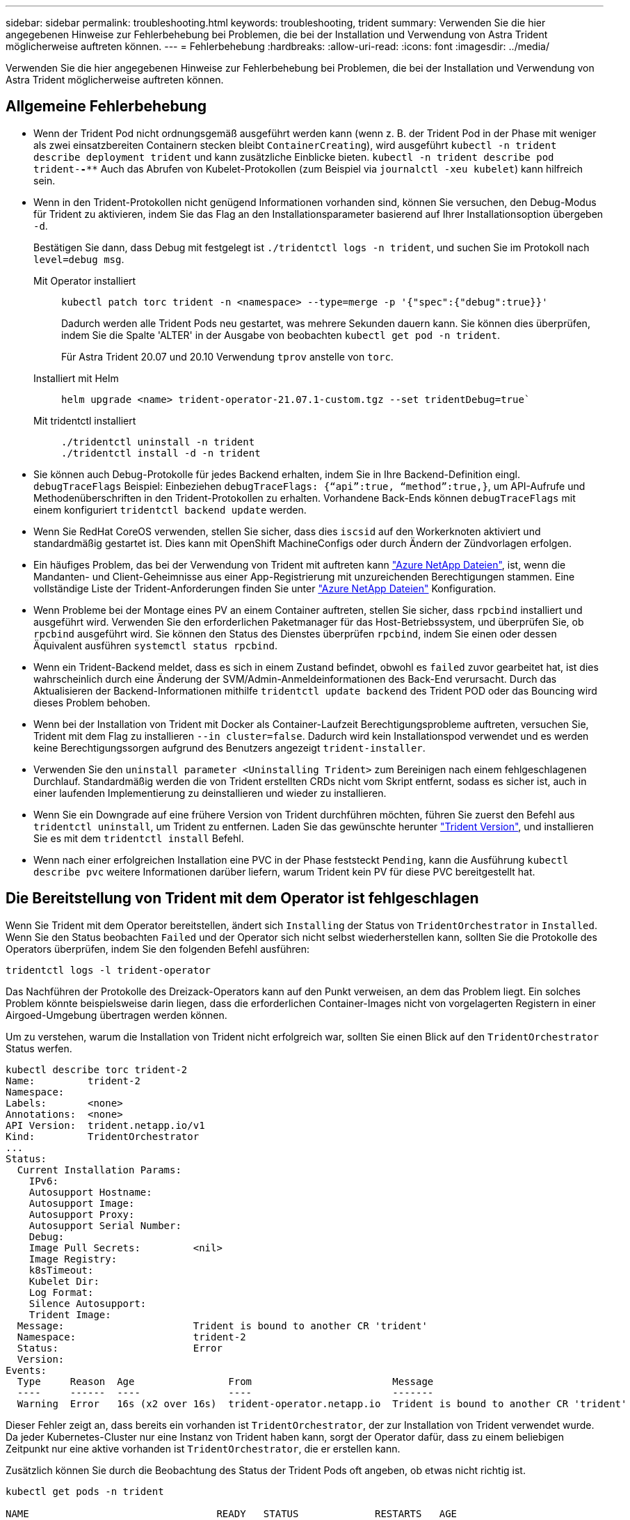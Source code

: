 ---
sidebar: sidebar 
permalink: troubleshooting.html 
keywords: troubleshooting, trident 
summary: Verwenden Sie die hier angegebenen Hinweise zur Fehlerbehebung bei Problemen, die bei der Installation und Verwendung von Astra Trident möglicherweise auftreten können. 
---
= Fehlerbehebung
:hardbreaks:
:allow-uri-read: 
:icons: font
:imagesdir: ../media/


[role="lead"]
Verwenden Sie die hier angegebenen Hinweise zur Fehlerbehebung bei Problemen, die bei der Installation und Verwendung von Astra Trident möglicherweise auftreten können.



== Allgemeine Fehlerbehebung

* Wenn der Trident Pod nicht ordnungsgemäß ausgeführt werden kann (wenn z. B. der Trident Pod in der Phase mit weniger als zwei einsatzbereiten Containern stecken bleibt `ContainerCreating`), wird ausgeführt `kubectl -n trident describe deployment trident` und kann zusätzliche Einblicke bieten. `kubectl -n trident describe pod trident-********-****` Auch das Abrufen von Kubelet-Protokollen (zum Beispiel via `journalctl -xeu kubelet`) kann hilfreich sein.
* Wenn in den Trident-Protokollen nicht genügend Informationen vorhanden sind, können Sie versuchen, den Debug-Modus für Trident zu aktivieren, indem Sie das Flag an den Installationsparameter basierend auf Ihrer Installationsoption übergeben `-d`.
+
Bestätigen Sie dann, dass Debug mit festgelegt ist `./tridentctl logs -n trident`, und suchen Sie im Protokoll nach `level=debug msg`.

+
Mit Operator installiert::
+
--
[listing]
----
kubectl patch torc trident -n <namespace> --type=merge -p '{"spec":{"debug":true}}'
----
Dadurch werden alle Trident Pods neu gestartet, was mehrere Sekunden dauern kann. Sie können dies überprüfen, indem Sie die Spalte 'ALTER' in der Ausgabe von beobachten `kubectl get pod -n trident`.

Für Astra Trident 20.07 und 20.10 Verwendung `tprov` anstelle von `torc`.

--
Installiert mit Helm::
+
--
[listing]
----
helm upgrade <name> trident-operator-21.07.1-custom.tgz --set tridentDebug=true`
----
--
Mit tridentctl installiert::
+
--
[listing]
----
./tridentctl uninstall -n trident
./tridentctl install -d -n trident
----
--


* Sie können auch Debug-Protokolle für jedes Backend erhalten, indem Sie in Ihre Backend-Definition eingl. `debugTraceFlags` Beispiel: Einbeziehen `debugTraceFlags: {“api”:true, “method”:true,}`, um API-Aufrufe und Methodenüberschriften in den Trident-Protokollen zu erhalten. Vorhandene Back-Ends können `debugTraceFlags` mit einem konfiguriert `tridentctl backend update` werden.
* Wenn Sie RedHat CoreOS verwenden, stellen Sie sicher, dass dies `iscsid` auf den Workerknoten aktiviert und standardmäßig gestartet ist. Dies kann mit OpenShift MachineConfigs oder durch Ändern der Zündvorlagen erfolgen.
* Ein häufiges Problem, das bei der Verwendung von Trident mit auftreten kann https://azure.microsoft.com/en-us/services/netapp/["Azure NetApp Dateien"], ist, wenn die Mandanten- und Client-Geheimnisse aus einer App-Registrierung mit unzureichenden Berechtigungen stammen. Eine vollständige Liste der Trident-Anforderungen finden Sie unter link:trident-use/anf.html["Azure NetApp Dateien"] Konfiguration.
* Wenn Probleme bei der Montage eines PV an einem Container auftreten, stellen Sie sicher, dass `rpcbind` installiert und ausgeführt wird. Verwenden Sie den erforderlichen Paketmanager für das Host-Betriebssystem, und überprüfen Sie, ob `rpcbind` ausgeführt wird. Sie können den Status des Dienstes überprüfen `rpcbind`, indem Sie einen oder dessen Äquivalent ausführen `systemctl status rpcbind`.
* Wenn ein Trident-Backend meldet, dass es sich in einem Zustand befindet, obwohl es `failed` zuvor gearbeitet hat, ist dies wahrscheinlich durch eine Änderung der SVM/Admin-Anmeldeinformationen des Back-End verursacht. Durch das Aktualisieren der Backend-Informationen mithilfe `tridentctl update backend` des Trident POD oder das Bouncing wird dieses Problem behoben.
* Wenn bei der Installation von Trident mit Docker als Container-Laufzeit Berechtigungsprobleme auftreten, versuchen Sie, Trident mit dem Flag zu installieren `--in cluster=false`. Dadurch wird kein Installationspod verwendet und es werden keine Berechtigungssorgen aufgrund des Benutzers angezeigt `trident-installer`.
* Verwenden Sie den `uninstall parameter <Uninstalling Trident>` zum Bereinigen nach einem fehlgeschlagenen Durchlauf. Standardmäßig werden die von Trident erstellten CRDs nicht vom Skript entfernt, sodass es sicher ist, auch in einer laufenden Implementierung zu deinstallieren und wieder zu installieren.
* Wenn Sie ein Downgrade auf eine frühere Version von Trident durchführen möchten, führen Sie zuerst den Befehl aus `tridentctl uninstall`, um Trident zu entfernen. Laden Sie das gewünschte herunter https://github.com/NetApp/trident/releases["Trident Version"], und installieren Sie es mit dem `tridentctl install` Befehl.
* Wenn nach einer erfolgreichen Installation eine PVC in der Phase feststeckt `Pending`, kann die Ausführung `kubectl describe pvc` weitere Informationen darüber liefern, warum Trident kein PV für diese PVC bereitgestellt hat.




== Die Bereitstellung von Trident mit dem Operator ist fehlgeschlagen

Wenn Sie Trident mit dem Operator bereitstellen, ändert sich `Installing` der Status von `TridentOrchestrator` in `Installed`. Wenn Sie den Status beobachten `Failed` und der Operator sich nicht selbst wiederherstellen kann, sollten Sie die Protokolle des Operators überprüfen, indem Sie den folgenden Befehl ausführen:

[listing]
----
tridentctl logs -l trident-operator
----
Das Nachführen der Protokolle des Dreizack-Operators kann auf den Punkt verweisen, an dem das Problem liegt. Ein solches Problem könnte beispielsweise darin liegen, dass die erforderlichen Container-Images nicht von vorgelagerten Registern in einer Airgoed-Umgebung übertragen werden können.

Um zu verstehen, warum die Installation von Trident nicht erfolgreich war, sollten Sie einen Blick auf den `TridentOrchestrator` Status werfen.

[listing]
----
kubectl describe torc trident-2
Name:         trident-2
Namespace:
Labels:       <none>
Annotations:  <none>
API Version:  trident.netapp.io/v1
Kind:         TridentOrchestrator
...
Status:
  Current Installation Params:
    IPv6:
    Autosupport Hostname:
    Autosupport Image:
    Autosupport Proxy:
    Autosupport Serial Number:
    Debug:
    Image Pull Secrets:         <nil>
    Image Registry:
    k8sTimeout:
    Kubelet Dir:
    Log Format:
    Silence Autosupport:
    Trident Image:
  Message:                      Trident is bound to another CR 'trident'
  Namespace:                    trident-2
  Status:                       Error
  Version:
Events:
  Type     Reason  Age                From                        Message
  ----     ------  ----               ----                        -------
  Warning  Error   16s (x2 over 16s)  trident-operator.netapp.io  Trident is bound to another CR 'trident'
----
Dieser Fehler zeigt an, dass bereits ein vorhanden ist `TridentOrchestrator`, der zur Installation von Trident verwendet wurde. Da jeder Kubernetes-Cluster nur eine Instanz von Trident haben kann, sorgt der Operator dafür, dass zu einem beliebigen Zeitpunkt nur eine aktive vorhanden ist `TridentOrchestrator`, die er erstellen kann.

Zusätzlich können Sie durch die Beobachtung des Status der Trident Pods oft angeben, ob etwas nicht richtig ist.

[listing]
----
kubectl get pods -n trident

NAME                                READY   STATUS             RESTARTS   AGE
trident-csi-4p5kq                   1/2     ImagePullBackOff   0          5m18s
trident-csi-6f45bfd8b6-vfrkw        4/5     ImagePullBackOff   0          5m19s
trident-csi-9q5xc                   1/2     ImagePullBackOff   0          5m18s
trident-csi-9v95z                   1/2     ImagePullBackOff   0          5m18s
trident-operator-766f7b8658-ldzsv   1/1     Running            0          8m17s
----
Sie können klar sehen, dass die Pods nicht vollständig initialisiert werden können, da ein oder mehrere Container-Images nicht abgerufen wurden.

Um das Problem zu beheben, sollten Sie den CR bearbeiten `TridentOrchestrator`. Alternativ können Sie , löschen `TridentOrchestrator` und eine neue mit der geänderten und genauen Definition erstellen.



== Erfolglose Trident-Bereitstellung mit `tridentctl`

Um herauszufinden, was schief gelaufen ist, können Sie das Installationsprogramm mit dem  Argument erneut ausführen, das den ``-d``Debug-Modus aktiviert und Ihnen hilft, das Problem zu verstehen:

[listing]
----
./tridentctl install -n trident -d
----
Nachdem Sie das Problem behoben haben, können Sie die Installation wie folgt bereinigen und dann den Befehl erneut ausführen `tridentctl install`:

[listing]
----
./tridentctl uninstall -n trident
INFO Deleted Trident deployment.
INFO Deleted cluster role binding.
INFO Deleted cluster role.
INFO Deleted service account.
INFO Removed Trident user from security context constraint.
INFO Trident uninstallation succeeded.
----


== Entfernen Sie Astra Trident und CRDs vollständig

Sie können Astra Trident und alle erstellten CRDs und zugehörigen benutzerdefinierten Ressourcen vollständig entfernen.


WARNING: Dieser Vorgang kann nicht rückgängig gemacht werden. Tun Sie dies nur, wenn Sie eine völlig frische Installation von Astra Trident wollen. Informationen zum Deinstallieren von Astra Trident ohne Entfernen von CRDs finden Sie unter link:trident-managing-k8s/uninstall-trident.html["Deinstallieren Sie Astra Trident"].

[role="tabbed-block"]
====
.Betreiber von Trident
--
So deinstallieren Sie Astra Trident und entfernen Sie CRDs vollständig mit dem Trident Operator:

[listing]
----
kubectl patch torc <trident-orchestrator-name> --type=merge -p '{"spec":{"wipeout":["crds"],"uninstall":true}}'
----
--
.Helm
--
So deinstallieren Sie Astra Trident und entfernen Sie CRDs vollständig mit Helm:

[listing]
----
kubectl patch torc trident --type=merge -p '{"spec":{"wipeout":["crds"],"uninstall":true}}'
----
--
.<code>-Datei findet </code>
--
So entfernen Sie CRDs nach der Deinstallation von Astra Trident mit `tridentctl`

[listing]
----
tridentctl obliviate crd
----
--
====


== Fehler beim Entstopen des NVMe-Node bei den RWX-RAW-Block-Namespaces o Kubernetes 1.26

Wenn Sie Kubernetes 1.26 ausführen, schlägt das Entstauen der Nodes möglicherweise fehl, wenn NVMe/TCP mit RWX-unformatierten Block-Namespaces verwendet wird. Die folgenden Szenarien bieten eine Behelfslösung für den Fehler. Alternativ können Sie ein Upgrade von Kubernetes auf 1.27 durchführen.



=== Namespace und Pod wurden gelöscht

Stellen Sie sich ein Szenario vor, in dem ein von Astra Trident gemanagter Namespace (persistentes Volume NVMe) mit einem Pod verbunden ist. Wenn Sie den Namespace direkt aus dem ONTAP-Backend löschen, bleibt der Entstempungsprozess hängen, nachdem Sie versucht haben, den Pod zu löschen. Dieses Szenario beeinträchtigt nicht das Kubernetes-Cluster oder andere Funktionen.

.Behelfslösung
Heben Sie das persistente Volume (entsprechend dem Namespace) vom entsprechenden Node auf und löschen Sie es.



=== Blockierte Daten-LIFs

 If you block (or bring down) all the dataLIFs of the NVMe Astra Trident backend, the unstaging process gets stuck when you attempt to delete the pod. In this scenario, you cannot run any NVMe CLI commands on the Kubernetes node.
.Behelfslösung
Das DataLIFS wird zur Wiederherstellung der vollen Funktionalität angezeigt.



=== Namespace-Zuordnung wurde gelöscht

 If you remove the `hostNQN` of the worker node from the corresponding subsystem, the unstaging process gets stuck when you attempt to delete the pod. In this scenario, you cannot run any NVMe CLI commands on the Kubernetes node.
.Behelfslösung
Fügen Sie die Rückseite dem Subsystem hinzu `hostNQN`.
